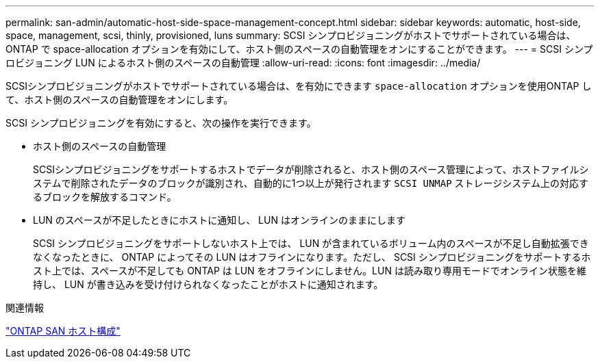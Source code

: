 ---
permalink: san-admin/automatic-host-side-space-management-concept.html 
sidebar: sidebar 
keywords: automatic, host-side, space, management, scsi, thinly, provisioned, luns 
summary: SCSI シンプロビジョニングがホストでサポートされている場合は、 ONTAP で space-allocation オプションを有効にして、ホスト側のスペースの自動管理をオンにすることができます。 
---
= SCSI シンプロビジョニング LUN によるホスト側のスペースの自動管理
:allow-uri-read: 
:icons: font
:imagesdir: ../media/


[role="lead"]
SCSIシンプロビジョニングがホストでサポートされている場合は、を有効にできます `space-allocation` オプションを使用ONTAP して、ホスト側のスペースの自動管理をオンにします。

SCSI シンプロビジョニングを有効にすると、次の操作を実行できます。

* ホスト側のスペースの自動管理
+
SCSIシンプロビジョニングをサポートするホストでデータが削除されると、ホスト側のスペース管理によって、ホストファイルシステムで削除されたデータのブロックが識別され、自動的に1つ以上が発行されます `SCSI UNMAP` ストレージシステム上の対応するブロックを解放するコマンド。

* LUN のスペースが不足したときにホストに通知し、 LUN はオンラインのままにします
+
SCSI シンプロビジョニングをサポートしないホスト上では、 LUN が含まれているボリューム内のスペースが不足し自動拡張できなくなったときに、 ONTAP によってその LUN はオフラインになります。ただし、 SCSI シンプロビジョニングをサポートするホスト上では、スペースが不足しても ONTAP は LUN をオフラインにしません。LUN は読み取り専用モードでオンライン状態を維持し、 LUN が書き込みを受け付けられなくなったことがホストに通知されます。



.関連情報
https://docs.netapp.com/us-en/ontap-sanhost/index.html["ONTAP SAN ホスト構成"]

